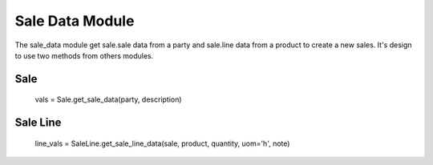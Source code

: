 Sale Data Module
################

The sale_data module get sale.sale data from a party 
and sale.line data from a product to create a new sales. 
It's design to use two methods from others modules.

Sale
====

    vals = Sale.get_sale_data(party, description)

Sale Line
=========

    line_vals = SaleLine.get_sale_line_data(sale, product, quantity, uom='h', note)
